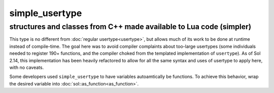 simple_usertype
==================
structures and classes from C++ made available to Lua code (simpler)
--------------------------------------------------------------------


This type is no different from :doc:`regular usertype<usertype>`, but allows much of its work to be done at runtime instead of compile-time. The goal here was to avoid compiler complaints about too-large usertypes (some individuals needed to register 190+ functions, and the compiler choked from the templated implementation of ``usertype``). As of Sol 2.14, this implementation has been heavily refactored to allow for all the same syntax and uses of usertype to apply here, with no caveats.

Some developers used ``simple_usertype`` to have variables autoamtically be functions. To achieve this behavior, wrap the desired variable into :doc:`sol::as_function<as_function>`.